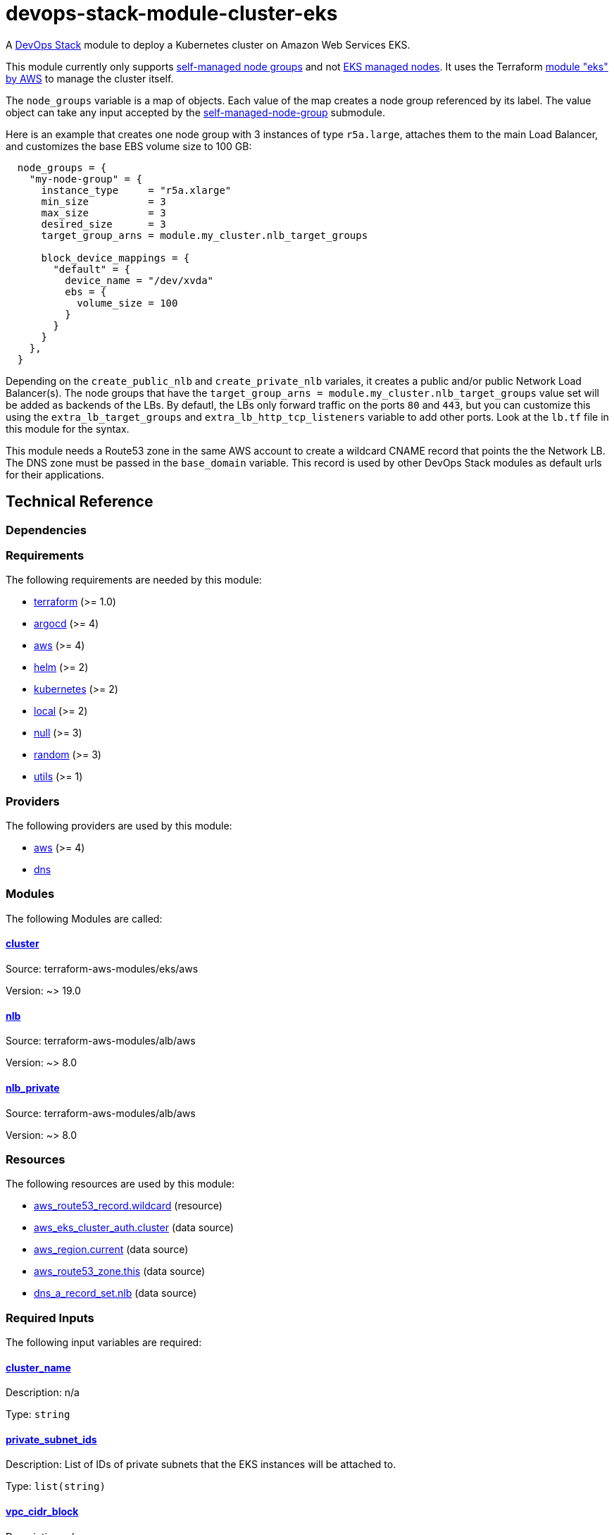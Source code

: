 = devops-stack-module-cluster-eks

A https://devops-stack.io/[DevOps Stack] module to deploy a Kubernetes cluster on Amazon Web Services EKS.

This module currently only supports https://docs.aws.amazon.com/eks/latest/userguide/worker.html[self-managed node groups] and not https://docs.aws.amazon.com/eks/latest/userguide/managed-node-groups.html[EKS managed nodes]. It uses the Terraform https://registry.terraform.io/modules/terraform-aws-modules/eks/aws/latest[module "eks" by AWS] to manage the cluster itself.

The `node_groups` variable is a map of objects. Each value of the map creates a node group referenced by its label. The value object can take any input accepted by the https://registry.terraform.io/modules/terraform-aws-modules/eks/aws/latest/submodules/self-managed-node-group[self-managed-node-group] submodule.

Here is an example that creates one node group with 3 instances of type `r5a.large`, attaches them to the main Load Balancer, and customizes the base EBS volume size to 100 GB:

----
  node_groups = {
    "my-node-group" = {
      instance_type     = "r5a.xlarge"
      min_size          = 3
      max_size          = 3
      desired_size      = 3
      target_group_arns = module.my_cluster.nlb_target_groups

      block_device_mappings = {
        "default" = {
          device_name = "/dev/xvda"
          ebs = {
            volume_size = 100
          }
        }
      }
    },
  }
----

Depending on the `create_public_nlb` and `create_private_nlb` variales, it creates a public and/or public Network Load Balancer(s). The node groups that have the `target_group_arns = module.my_cluster.nlb_target_groups` value set will be added as backends of the LBs. By defautl, the LBs only forward traffic on the ports `80` and `443`, but you can customize this using the `extra_lb_target_groups` and `extra_lb_http_tcp_listeners` variable to add other ports. Look at the `lb.tf` file in this module for the syntax.

This module needs a Route53 zone in the same AWS account to create a wildcard CNAME record that points the the Network LB. The DNS zone must be passed in the `base_domain` variable. This record is used by other DevOps Stack modules as default urls for their applications.

== Technical Reference

=== Dependencies

// BEGIN_TF_DOCS
=== Requirements

The following requirements are needed by this module:

- [[requirement_terraform]] <<requirement_terraform,terraform>> (>= 1.0)

- [[requirement_argocd]] <<requirement_argocd,argocd>> (>= 4)

- [[requirement_aws]] <<requirement_aws,aws>> (>= 4)

- [[requirement_helm]] <<requirement_helm,helm>> (>= 2)

- [[requirement_kubernetes]] <<requirement_kubernetes,kubernetes>> (>= 2)

- [[requirement_local]] <<requirement_local,local>> (>= 2)

- [[requirement_null]] <<requirement_null,null>> (>= 3)

- [[requirement_random]] <<requirement_random,random>> (>= 3)

- [[requirement_utils]] <<requirement_utils,utils>> (>= 1)

=== Providers

The following providers are used by this module:

- [[provider_aws]] <<provider_aws,aws>> (>= 4)

- [[provider_dns]] <<provider_dns,dns>>

=== Modules

The following Modules are called:

==== [[module_cluster]] <<module_cluster,cluster>>

Source: terraform-aws-modules/eks/aws

Version: ~> 19.0

==== [[module_nlb]] <<module_nlb,nlb>>

Source: terraform-aws-modules/alb/aws

Version: ~> 8.0

==== [[module_nlb_private]] <<module_nlb_private,nlb_private>>

Source: terraform-aws-modules/alb/aws

Version: ~> 8.0

=== Resources

The following resources are used by this module:

- https://registry.terraform.io/providers/hashicorp/aws/latest/docs/resources/route53_record[aws_route53_record.wildcard] (resource)
- https://registry.terraform.io/providers/hashicorp/aws/latest/docs/data-sources/eks_cluster_auth[aws_eks_cluster_auth.cluster] (data source)
- https://registry.terraform.io/providers/hashicorp/aws/latest/docs/data-sources/region[aws_region.current] (data source)
- https://registry.terraform.io/providers/hashicorp/aws/latest/docs/data-sources/route53_zone[aws_route53_zone.this] (data source)
- https://registry.terraform.io/providers/hashicorp/dns/latest/docs/data-sources/a_record_set[dns_a_record_set.nlb] (data source)

=== Required Inputs

The following input variables are required:

==== [[input_cluster_name]] <<input_cluster_name,cluster_name>>

Description: n/a

Type: `string`

==== [[input_private_subnet_ids]] <<input_private_subnet_ids,private_subnet_ids>>

Description: List of IDs of private subnets that the EKS instances will be attached to.

Type: `list(string)`

==== [[input_vpc_cidr_block]] <<input_vpc_cidr_block,vpc_cidr_block>>

Description: n/a

Type: `string`

==== [[input_vpc_id]] <<input_vpc_id,vpc_id>>

Description: VPC where the cluster and nodes will be deployed.

Type: `string`

=== Optional Inputs

The following input variables are optional (have default values):

==== [[input_aws_auth_accounts]] <<input_aws_auth_accounts,aws_auth_accounts>>

Description: Additional AWS account numbers to add to the aws-auth configmap. See examples/basic/variables.tf in the terraform-aws-eks module's code for example format.

Type: `list(string)`

Default: `[]`

==== [[input_aws_auth_roles]] <<input_aws_auth_roles,aws_auth_roles>>

Description: Additional IAM roles to add to the aws-auth configmap. See examples/basic/variables.tf in the terraform-aws-eks module's code for example format.

Type:
[source,hcl]
----
list(object({
    rolearn  = string
    username = string
    groups   = list(string)
  }))
----

Default: `[]`

==== [[input_aws_auth_users]] <<input_aws_auth_users,aws_auth_users>>

Description: Additional IAM users to add to the aws-auth configmap. See examples/basic/variables.tf in the terraform-aws-eks module's code for example format.

Type:
[source,hcl]
----
list(object({
    userarn  = string
    username = string
    groups   = list(string)
  }))
----

Default: `[]`

==== [[input_base_domain]] <<input_base_domain,base_domain>>

Description: The base domain used for Ingresses.

Type: `string`

Default: `null`

==== [[input_cluster_endpoint_public_access_cidrs]] <<input_cluster_endpoint_public_access_cidrs,cluster_endpoint_public_access_cidrs>>

Description: List of CIDR blocks which can access the Amazon EKS public API server endpoint.

Type: `list(string)`

Default:
[source,json]
----
[
  "0.0.0.0/0"
]
----

==== [[input_create_private_nlb]] <<input_create_private_nlb,create_private_nlb>>

Description: Whether to create an internal NLB attached the private subnets

Type: `bool`

Default: `false`

==== [[input_create_public_nlb]] <<input_create_public_nlb,create_public_nlb>>

Description: Whether to create an internet-facing NLB attached to the public subnets

Type: `bool`

Default: `true`

==== [[input_extra_lb_http_tcp_listeners]] <<input_extra_lb_http_tcp_listeners,extra_lb_http_tcp_listeners>>

Description: Additional load-balancer listeners

Type: `list(any)`

Default: `[]`

==== [[input_extra_lb_target_groups]] <<input_extra_lb_target_groups,extra_lb_target_groups>>

Description: Additional load-balancer target groups

Type: `list(any)`

Default: `[]`

==== [[input_kubernetes_version]] <<input_kubernetes_version,kubernetes_version>>

Description: Kubernetes version to use for the EKS cluster.

Type: `string`

Default: `"1.25"`

==== [[input_nlb_attached_node_groups]] <<input_nlb_attached_node_groups,nlb_attached_node_groups>>

Description: List of node_groups indexes that the NLB(s) should be attached to

Type: `list(any)`

Default: `[]`

==== [[input_node_groups]] <<input_node_groups,node_groups>>

Description: A map of node group configurations to be created.

Type: `any`

Default: `{}`

==== [[input_public_subnet_ids]] <<input_public_subnet_ids,public_subnet_ids>>

Description: List of IDs of public subnets the public NLB will be attached to if enabled with 'create_public_nlb'.

Type: `list(string)`

Default: `[]`

=== Outputs

The following outputs are exported:

==== [[output_base_domain]] <<output_base_domain,base_domain>>

Description: n/a

==== [[output_cluster_name]] <<output_cluster_name,cluster_name>>

Description: n/a

==== [[output_cluster_oidc_issuer_url]] <<output_cluster_oidc_issuer_url,cluster_oidc_issuer_url>>

Description: The URL on the EKS cluster OIDC Issuer

==== [[output_kubernetes]] <<output_kubernetes,kubernetes>>

Description: n/a

==== [[output_kubernetes_cluster_ca_certificate]] <<output_kubernetes_cluster_ca_certificate,kubernetes_cluster_ca_certificate>>

Description: n/a

==== [[output_kubernetes_host]] <<output_kubernetes_host,kubernetes_host>>

Description: n/a

==== [[output_kubernetes_token]] <<output_kubernetes_token,kubernetes_token>>

Description: n/a

==== [[output_nlb_target_groups]] <<output_nlb_target_groups,nlb_target_groups>>

Description: n/a

==== [[output_node_groups]] <<output_node_groups,node_groups>>

Description: Security group ID attached to the EKS nodes.

==== [[output_node_security_group_id]] <<output_node_security_group_id,node_security_group_id>>

Description: n/a
// END_TF_DOCS

=== Reference in table format 

.Show tables
[%collapsible]
====
// BEGIN_TF_TABLES
= Requirements

[cols="a,a",options="header,autowidth"]
|===
|Name |Version
|[[requirement_terraform]] <<requirement_terraform,terraform>> |>= 1.0
|[[requirement_argocd]] <<requirement_argocd,argocd>> |>= 4
|[[requirement_aws]] <<requirement_aws,aws>> |>= 4
|[[requirement_helm]] <<requirement_helm,helm>> |>= 2
|[[requirement_kubernetes]] <<requirement_kubernetes,kubernetes>> |>= 2
|[[requirement_local]] <<requirement_local,local>> |>= 2
|[[requirement_null]] <<requirement_null,null>> |>= 3
|[[requirement_random]] <<requirement_random,random>> |>= 3
|[[requirement_utils]] <<requirement_utils,utils>> |>= 1
|===

= Providers

[cols="a,a",options="header,autowidth"]
|===
|Name |Version
|[[provider_aws]] <<provider_aws,aws>> |>= 4
|[[provider_dns]] <<provider_dns,dns>> |n/a
|===

= Modules

[cols="a,a,a",options="header,autowidth"]
|===
|Name |Source |Version
|[[module_cluster]] <<module_cluster,cluster>> |terraform-aws-modules/eks/aws |~> 19.0
|[[module_nlb]] <<module_nlb,nlb>> |terraform-aws-modules/alb/aws |~> 8.0
|[[module_nlb_private]] <<module_nlb_private,nlb_private>> |terraform-aws-modules/alb/aws |~> 8.0
|===

= Resources

[cols="a,a",options="header,autowidth"]
|===
|Name |Type
|https://registry.terraform.io/providers/hashicorp/aws/latest/docs/resources/route53_record[aws_route53_record.wildcard] |resource
|https://registry.terraform.io/providers/hashicorp/aws/latest/docs/data-sources/eks_cluster_auth[aws_eks_cluster_auth.cluster] |data source
|https://registry.terraform.io/providers/hashicorp/aws/latest/docs/data-sources/region[aws_region.current] |data source
|https://registry.terraform.io/providers/hashicorp/aws/latest/docs/data-sources/route53_zone[aws_route53_zone.this] |data source
|https://registry.terraform.io/providers/hashicorp/dns/latest/docs/data-sources/a_record_set[dns_a_record_set.nlb] |data source
|===

= Inputs

[cols="a,a,a,a,a",options="header,autowidth"]
|===
|Name |Description |Type |Default |Required
|[[input_aws_auth_accounts]] <<input_aws_auth_accounts,aws_auth_accounts>>
|Additional AWS account numbers to add to the aws-auth configmap. See examples/basic/variables.tf in the terraform-aws-eks module's code for example format.
|`list(string)`
|`[]`
|no

|[[input_aws_auth_roles]] <<input_aws_auth_roles,aws_auth_roles>>
|Additional IAM roles to add to the aws-auth configmap. See examples/basic/variables.tf in the terraform-aws-eks module's code for example format.
|

[source]
----
list(object({
    rolearn  = string
    username = string
    groups   = list(string)
  }))
----

|`[]`
|no

|[[input_aws_auth_users]] <<input_aws_auth_users,aws_auth_users>>
|Additional IAM users to add to the aws-auth configmap. See examples/basic/variables.tf in the terraform-aws-eks module's code for example format.
|

[source]
----
list(object({
    userarn  = string
    username = string
    groups   = list(string)
  }))
----

|`[]`
|no

|[[input_base_domain]] <<input_base_domain,base_domain>>
|The base domain used for Ingresses.
|`string`
|`null`
|no

|[[input_cluster_endpoint_public_access_cidrs]] <<input_cluster_endpoint_public_access_cidrs,cluster_endpoint_public_access_cidrs>>
|List of CIDR blocks which can access the Amazon EKS public API server endpoint.
|`list(string)`
|

[source]
----
[
  "0.0.0.0/0"
]
----

|no

|[[input_cluster_name]] <<input_cluster_name,cluster_name>>
|n/a
|`string`
|n/a
|yes

|[[input_create_private_nlb]] <<input_create_private_nlb,create_private_nlb>>
|Whether to create an internal NLB attached the private subnets
|`bool`
|`false`
|no

|[[input_create_public_nlb]] <<input_create_public_nlb,create_public_nlb>>
|Whether to create an internet-facing NLB attached to the public subnets
|`bool`
|`true`
|no

|[[input_extra_lb_http_tcp_listeners]] <<input_extra_lb_http_tcp_listeners,extra_lb_http_tcp_listeners>>
|Additional load-balancer listeners
|`list(any)`
|`[]`
|no

|[[input_extra_lb_target_groups]] <<input_extra_lb_target_groups,extra_lb_target_groups>>
|Additional load-balancer target groups
|`list(any)`
|`[]`
|no

|[[input_kubernetes_version]] <<input_kubernetes_version,kubernetes_version>>
|Kubernetes version to use for the EKS cluster.
|`string`
|`"1.25"`
|no

|[[input_nlb_attached_node_groups]] <<input_nlb_attached_node_groups,nlb_attached_node_groups>>
|List of node_groups indexes that the NLB(s) should be attached to
|`list(any)`
|`[]`
|no

|[[input_node_groups]] <<input_node_groups,node_groups>>
|A map of node group configurations to be created.
|`any`
|`{}`
|no

|[[input_private_subnet_ids]] <<input_private_subnet_ids,private_subnet_ids>>
|List of IDs of private subnets that the EKS instances will be attached to.
|`list(string)`
|n/a
|yes

|[[input_public_subnet_ids]] <<input_public_subnet_ids,public_subnet_ids>>
|List of IDs of public subnets the public NLB will be attached to if enabled with 'create_public_nlb'.
|`list(string)`
|`[]`
|no

|[[input_vpc_cidr_block]] <<input_vpc_cidr_block,vpc_cidr_block>>
|n/a
|`string`
|n/a
|yes

|[[input_vpc_id]] <<input_vpc_id,vpc_id>>
|VPC where the cluster and nodes will be deployed.
|`string`
|n/a
|yes

|===

= Outputs

[cols="a,a",options="header,autowidth"]
|===
|Name |Description
|[[output_base_domain]] <<output_base_domain,base_domain>> |n/a
|[[output_cluster_name]] <<output_cluster_name,cluster_name>> |n/a
|[[output_cluster_oidc_issuer_url]] <<output_cluster_oidc_issuer_url,cluster_oidc_issuer_url>> |The URL on the EKS cluster OIDC Issuer
|[[output_kubernetes]] <<output_kubernetes,kubernetes>> |n/a
|[[output_kubernetes_cluster_ca_certificate]] <<output_kubernetes_cluster_ca_certificate,kubernetes_cluster_ca_certificate>> |n/a
|[[output_kubernetes_host]] <<output_kubernetes_host,kubernetes_host>> |n/a
|[[output_kubernetes_token]] <<output_kubernetes_token,kubernetes_token>> |n/a
|[[output_nlb_target_groups]] <<output_nlb_target_groups,nlb_target_groups>> |n/a
|[[output_node_groups]] <<output_node_groups,node_groups>> |Security group ID attached to the EKS nodes.
|[[output_node_security_group_id]] <<output_node_security_group_id,node_security_group_id>> |n/a
|===
// END_TF_TABLES
====

